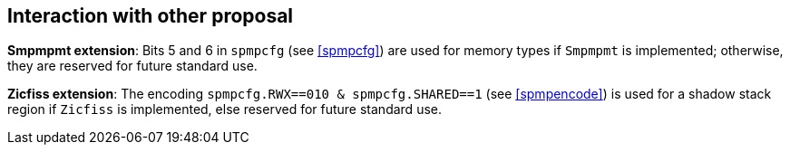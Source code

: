 [[Interaction_with_other_proposals]]
== Interaction with other proposal

// This section discusses how SPMP interacts with other proposals. 

// *J-extension pointer masking proposal*: When both PM and SPMP are used, SPMP checking shall be performed using the actual addresses generated by PM (pointer masking). 

// *Hypervisor extension*: SPMP support for virtualization is the subject of a future extension.

// *Smstateen extension*: SPMP adds readable and writable supervisor states, which can be abused as a covert channel if the OS/hypervisor is not aware of SPMP (thus the states won't be context-switched).
// The `Sspmp` occupies *bit 53* in the `mstateen0` register. and the `Sspmpsw` occupies *bit 52* in the `mstateen0` register of `Smstateen` extension.

*Smpmpmt extension*: Bits 5 and 6 in `spmpcfg` (see <<spmpcfg>>) are used for memory types if `Smpmpmt` is implemented; otherwise, they are reserved for future standard use.


*Zicfiss extension*: The encoding `spmpcfg.RWX==010 & spmpcfg.SHARED==1` (see <<spmpencode>>) is used for a shadow stack region if `Zicfiss` is implemented, else reserved for future standard use.

